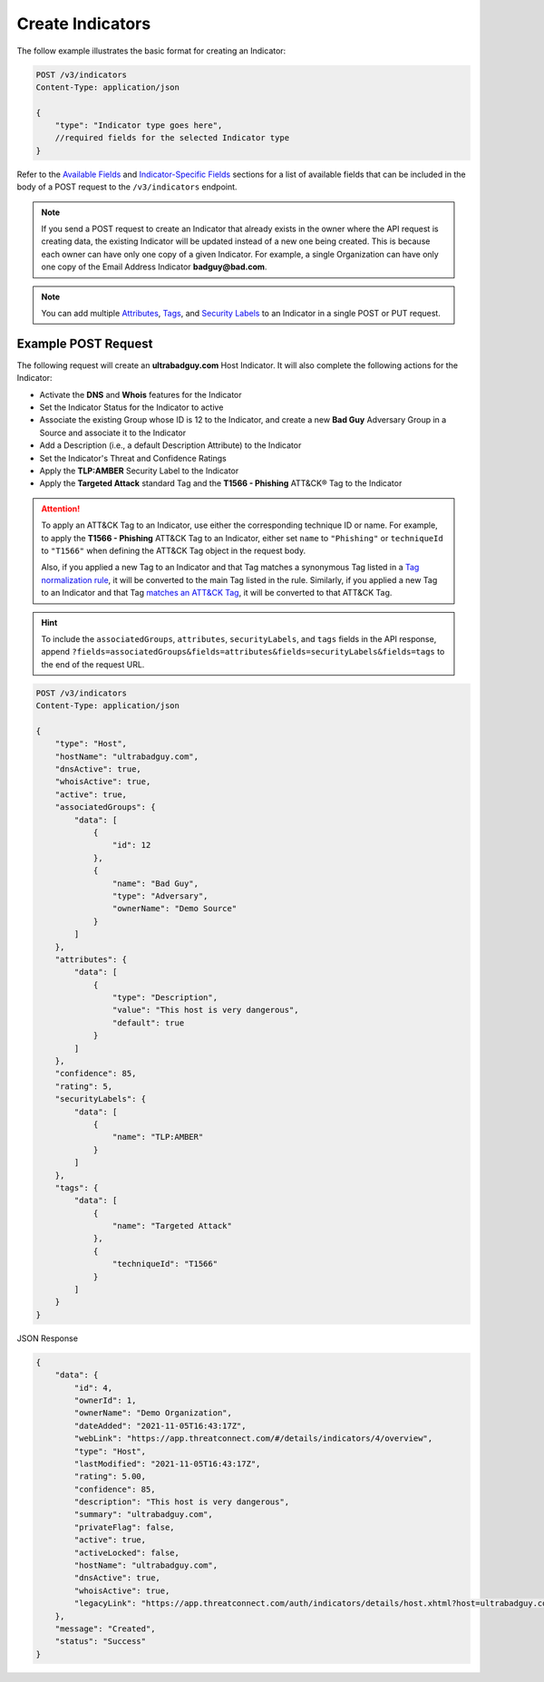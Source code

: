 Create Indicators
-----------------

The follow example illustrates the basic format for creating an Indicator:

.. code::

    POST /v3/indicators
    Content-Type: application/json

    {
        "type": "Indicator type goes here",
        //required fields for the selected Indicator type
    }

Refer to the `Available Fields <#available-fields>`_ and `Indicator-Specific Fields <#indicator-specific-fields>`_ sections for a list of available fields that can be included in the body of a POST request to the ``/v3/indicators`` endpoint.

.. note::
    If you send a POST request to create an Indicator that already exists in the owner where the API request is creating data, the existing Indicator will be updated instead of a new one being created. This is because each owner can have only one copy of a given Indicator. For example, a single Organization can have only one copy of the Email Address Indicator **badguy@bad.com**.

.. note::
    You can add multiple `Attributes <https://docs.threatconnect.com/en/latest/rest_api/v3/group_attributes/indicator_attributes.html>`_, `Tags <https://docs.threatconnect.com/en/latest/rest_api/v3/tags/tags.html>`_, and `Security Labels <https://docs.threatconnect.com/en/latest/rest_api/v3/security_labels/security_labels.html>`_ to an Indicator in a single POST or PUT request.

Example POST Request
^^^^^^^^^^^^^^^^^^^^

The following request will create an **ultrabadguy.com** Host Indicator. It will also complete the following actions for the Indicator:

- Activate the **DNS** and **Whois** features for the Indicator
- Set the Indicator Status for the Indicator to active
- Associate the existing Group whose ID is 12 to the Indicator, and create a new **Bad Guy** Adversary Group in a Source and associate it to the Indicator
- Add a Description (i.e., a default Description Attribute) to the Indicator
- Set the Indicator's Threat and Confidence Ratings
- Apply the **TLP:AMBER** Security Label to the Indicator
- Apply the **Targeted Attack** standard Tag and the **T1566 - Phishing** ATT&CK® Tag to the Indicator

.. attention::
    To apply an ATT&CK Tag to an Indicator, use either the corresponding technique ID or name. For example, to apply the **T1566 - Phishing** ATT&CK Tag to an Indicator, either set ``name`` to ``"Phishing"`` or ``techniqueId`` to ``"T1566"`` when defining the ATT&CK Tag object in the request body.

    Also, if you applied a new Tag to an Indicator and that Tag matches a synonymous Tag listed in a `Tag normalization rule <https://knowledge.threatconnect.com/docs/tag-normalization>`_, it will be converted to the main Tag listed in the rule. Similarly, if you applied a new Tag to an Indicator and that Tag `matches an ATT&CK Tag <https://knowledge.threatconnect.com/docs/attack-tags#converting-standard-tags-to-attck-tags>`_, it will be converted to that ATT&CK Tag.

.. hint::
    To include the ``associatedGroups``, ``attributes``, ``securityLabels``, and ``tags`` fields in the API response, append ``?fields=associatedGroups&fields=attributes&fields=securityLabels&fields=tags`` to the end of the request URL.

.. code::

    POST /v3/indicators
    Content-Type: application/json
    
    {
        "type": "Host",
        "hostName": "ultrabadguy.com",
        "dnsActive": true,
        "whoisActive": true,
        "active": true,
        "associatedGroups": {
            "data": [
                {
                    "id": 12
                },
                {
                    "name": "Bad Guy",
                    "type": "Adversary",
                    "ownerName": "Demo Source"
                }
            ]
        },
        "attributes": {
            "data": [
                {
                    "type": "Description",
                    "value": "This host is very dangerous",
                    "default": true
                }
            ]
        },
        "confidence": 85,
        "rating": 5,
        "securityLabels": {
            "data": [
                {
                    "name": "TLP:AMBER"
                }
            ]
        },
        "tags": {
            "data": [
                {
                    "name": "Targeted Attack"
                },
                {
                    "techniqueId": "T1566"
                }
            ]
        }
    }

JSON Response

.. code:: json

    {
        "data": {
            "id": 4,
            "ownerId": 1,
            "ownerName": "Demo Organization",
            "dateAdded": "2021-11-05T16:43:17Z",
            "webLink": "https://app.threatconnect.com/#/details/indicators/4/overview",
            "type": "Host",
            "lastModified": "2021-11-05T16:43:17Z",
            "rating": 5.00,
            "confidence": 85,
            "description": "This host is very dangerous",
            "summary": "ultrabadguy.com",
            "privateFlag": false,
            "active": true,
            "activeLocked": false,
            "hostName": "ultrabadguy.com",
            "dnsActive": true,
            "whoisActive": true,
            "legacyLink": "https://app.threatconnect.com/auth/indicators/details/host.xhtml?host=ultrabadguy.com&owner=Demo+Organization"
        },
        "message": "Created",
        "status": "Success"
    }